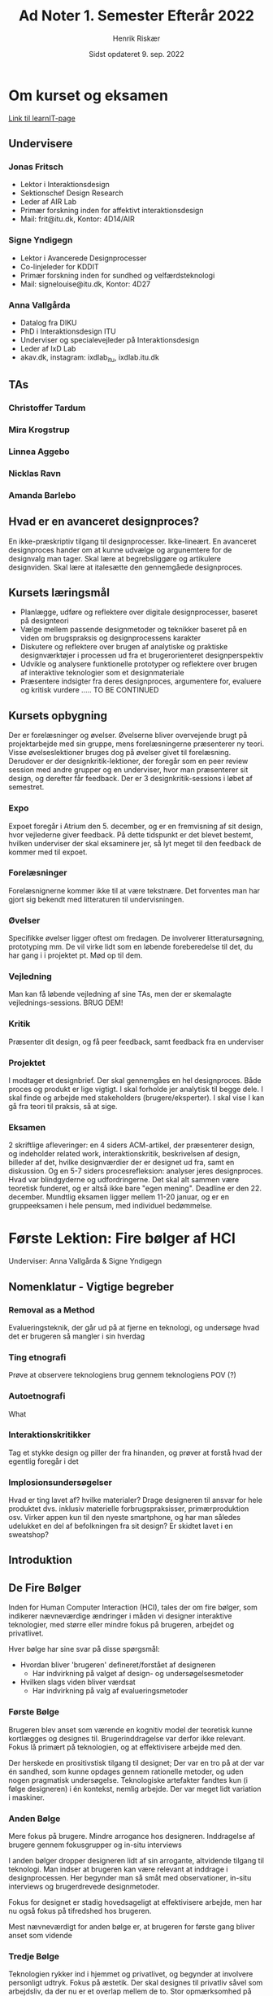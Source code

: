 #+TITLE: Ad Noter 1. Semester Efterår 2022
#+AUTHOR: Henrik Riskær
#+DATE: Sidst opdateret 9. sep. 2022

* Om kurset og eksamen
[[https://learnit.itu.dk/course/view.php?id=3021307][Link til learnIT-page]]
**   Undervisere
***   Jonas Fritsch
- Lektor i Interaktionsdesign
- Sektionschef Design Research
- Leder af AIR Lab
- Primær forskning inden for affektivt interaktionsdesign
- Mail: frit@itu.dk, Kontor: 4D14/AIR
*** Signe Yndigegn
- Lektor i Avancerede Designprocesser
- Co-linjeleder for KDDIT
- Primær forskning inden for sundhed og velfærdsteknologi
- Mail: signelouise@itu.dk, Kontor: 4D27
*** Anna Vallgårda
- Datalog fra DIKU
- PhD i Interaktionsdesign ITU
- Underviser og specialevejleder på Interaktionsdesign
- Leder af IxD Lab
- akav.dk, instagram: ixdlab_itu, ixdlab.itu.dk
** TAs
*** Christoffer Tardum
*** Mira Krogstrup
*** Linnea Aggebo
*** Nicklas Ravn
*** Amanda Barlebo

** Hvad er en avanceret designproces?
En ikke-præskriptiv tilgang til designprocesser. Ikke-lineært. En avanceret designproces hander om at kunne udvælge og argunemtere for de designvalg man tager. Skal lære at begrebsliggøre og artikulere designviden. Skal lære at italesætte den gennemgåede designproces.

**   Kursets læringsmål
- Planlægge, udføre og reflektere over digitale designprocesser, baseret på designteori
- Vælge mellem passende designmetoder og teknikker baseret på en viden om brugspraksis og designprocessens karakter
- Diskutere og reflektere over brugen af analytiske og praktiske designværktøjer i processen ud fra et brugerorienteret designperspektiv
- Udvikle og analysere funktionelle prototyper og reflektere over brugen af interaktive teknologier som et designmateriale
- Præsentere indsigter fra deres designproces, argumentere for, evaluere og kritisk vurdere ..... TO BE CONTINUED
**   Kursets opbygning
Der er forelæsninger og øvelser. Øvelserne bliver overvejende brugt på projektarbejde med sin gruppe, mens forelæsningerne præsenterer ny teori. Visse øvelseslektioner bruges dog på øvelser givet til forelæsning. Derudover er der designkritik-lektioner, der foregår som en peer review session med andre grupper og en underviser, hvor man præsenterer sit design, og derefter får feedback. Der er 3 designkritik-sessions i løbet af semestret.
***   Expo
Expoet foregår i Atrium den 5. december, og er en fremvisning af sit design, hvor vejlederne giver feedback. På dette tidspunkt er det blevet bestemt, hvilken underviser der skal eksaminere jer, så lyt meget til den feedback de kommer med til expoet.
***   Forelæsninger
Forelæsnignerne kommer ikke til at være tekstnære. Det forventes man har gjort sig bekendt med litteraturen til undervisningen.
***   Øvelser
Specifikke øvelser ligger oftest om fredagen. De involverer litteratursøgning, prototyping mm. De vil virke lidt som en løbende foreberedelse til det, du har gang i i projektet pt. Mød op til dem.
*** Vejledning
Man kan få løbende vejledning af sine TAs, men der er skemalagte vejlednings-sessions. BRUG DEM!
*** Kritik
Præsenter dit design, og få peer feedback, samt feedback fra en underviser
*** Projektet
I modtager et designbrief. Der skal gennemgåes en hel designproces. Både proces og produkt er lige vigtigt. I skal forholde jer analytisk til begge dele. I skal finde og arbejde med stakeholders (brugere/eksperter). I skal vise I kan gå fra teori til praksis, så at sige.
*** Eksamen
2 skriftlige afleveringer: en 4 siders ACM-artikel, der præsenterer design, og indeholder related work, interaktionskritik, beskrivelsen af design, billeder af det, hvilke designværdier der er designet ud fra, samt en diskussion. Og en 5-7 siders procesrefleksion: analyser jeres designproces. Hvad var blindgyderne og udfordringerne. Det skal alt sammen være teoretisk funderet, og er altså ikke bare "egen mening". Deadline er den 22. december. Mundtlig eksamen ligger mellem 11-20 januar, og er en gruppeeksamen i hele pensum, med individuel bedømmelse.

* Første Lektion: Fire bølger af HCI
Underviser: Anna Vallgårda & Signe Yndigegn
**  Nomenklatur - Vigtige begreber
*** Removal as a Method
Evalueringsteknik, der går ud på at fjerne en teknologi, og undersøge hvad det er brugeren så mangler i sin hverdag
*** Ting etnografi
Prøve at observere teknologiens brug gennem teknologiens POV (?)
*** Autoetnografi
What
*** Interaktionskritikker
Tag et stykke design og piller der fra hinanden, og prøver at forstå hvad der egentlig foregår i det
*** Implosionsundersøgelser
Hvad er ting lavet af? hvilke materialer?  Drage designeren til ansvar for hele produktet dvs. inklusiv materielle forbrugspraksisser, primærproduktion osv. Virker appen kun til den nyeste smartphone, og har man således udelukket en del af befolkningen fra sit design? Er skidtet lavet i en sweatshop?
**  Introduktion

**  De Fire Bølger
Inden for Human Computer Interaction (HCI), tales der om fire bølger, som indikerer nævneværdige ændringer i måden vi designer interaktive teknologier, med større eller mindre fokus på brugeren, arbejdet og privatlivet.

Hver bølge har sine svar på disse spørgsmål:
- Hvordan bliver 'brugeren' defineret/forstået af designeren
  + Har indvirkning på valget af design- og undersøgelsesmetoder
- Hvilken slags viden bliver værdsat
  + Har indvirkning på valg af evalueringsmetoder

*** Første Bølge
Brugeren blev anset som værende en kognitiv model der teoretisk kunne kortlægges og designes til. Brugerinddragelse var derfor ikke relevant. Fokus lå primært på teknologien, og at effektivisere arbejde med den.

Der herskede en prositivstisk tilgang til designet; Der var en tro på at der var én sandhed, som kunne opdages gennem rationelle metoder, og uden nogen pragmatisk undersøgelse.
Teknologiske artefakter fandtes kun (i følge designeren) i én kontekst, nemlig arbejde. Der var meget lidt variation i maskiner.

*** Anden Bølge
Mere fokus på brugere. Mindre arrogance hos designeren. Inddragelse af brugere gennem fokusgrupper og in-situ interviews

I anden bølger dropper designeren lidt af sin arrogante, altvidende tilgang til teknologi.
Man indser at brugeren kan være relevant at inddrage i designprocessen. Her begynder man så småt med observationer, in-situ interviews og brugerdrevede designmetoder.

Fokus for designet er stadig hovedsageligt at effektivisere arbejde, men har nu også fokus på tifredshed hos brugeren.


Mest nævneværdigt for anden bølge er, at brugeren for første gang bliver anset som vidende

*** Tredje Bølge
Teknologien rykker ind i hjemmet og privatlivet, og begynder at involvere personligt udtryk. Fokus på æstetik. Der skal designes til privatliv såvel som arbejdsliv, da der nu er et overlap mellem de to. Stor opmærksomhed på brugeroplevelse, både følelsesmæssigt og æstetisk. Holistisk menneskebillede, der ikke kun forholder sig til "hoveder". Opmærksomhed på etisk ansvar og forsvarlighed
*** Fjerde Bølge (nutid)
Entanglement-theory. Indtil nu har man designet på relativt simple bruger-kontekst-situationer. Her er der fokus på menneskers vækselvirkning mellem mennesker og teknologier, mellem mennesker og andre mennesker, og mellem teknologier og andre teknologier. Det etiske ansvar er endnu højere. Designeren skal forholde sig til alle bruger-kontekster. Designeren gør teknologien til en social aktør. Mennesker og objekter er uadskillelige, og er sammenfiltrede (entanglement). Man anerkender at etik og politik er inkluderet i alle designs. Potentielle misbrug?
** Vigtig litteratur
    - Frauenberger, C. (2019): When Second Wave HCI Meets Third Wave Challenges
    - Bødker S. (2006): Entanglement HCI: The Next Wave
* Anden Lektion: Designprocessens dynamik
Underviser: Jonas Fritsch
** Nomenklatur - Vigtige begreber
*** Pluriverse
*** Design situation
Refererer til både årsagen til at designprocessen startes, og konteksten for designarbejdet
*** Dilemmaer
En designproces er karakteriseret ved et dilemma. Et dilemma kan kun løses ved et kreativt spring - ved at overgå nutidens begrænsninger (kæft en gang lort).
*** Enabling constraints
Når alt er muligt og intet er givet, har kreativiteten ingen friktion, og således intet at bygge på. Man skal se begrænsninger og afgrænsninger som en mulighed for at bygge designløsninger ud fra.
*** Divergens og konvergens
En designproces kan opstilles cyklisk. Man divergerer længere og længere væk fra kernen i et forsøg på at brainstorme og finde kreative løsninger, og på et tidspunkt begynder man at konvergere tilbage mod kernen med en løsning, der langsomt går fra det abstrakte til det konkrete. Denne cykliske proces består i brede strøg af analyse og syntese.
Analyse sker i divergensen; man adskiller et komplekst problem til små problemer.
Syntese sker i konvergensen; man samler aller stykkerne igen, og skaber en konkret designløsning.
*** Ekstern representation
mockup/model. Vigtig for en designproces. Alle har forskelige ontologier(verdenssyn), og ser derfor ting på forskellige måder. Brug eksterne repræsentationer under designprocessen for at visualisere dine tanker, i stedet for at få folk til at prøve at læse dem.
** Introduktion

** Thoughtful Interaction Design
'To design digital artefacts is to design people's lives'

Iflg. Löwgren & Stolterman kan der aldrig eksistere en perfekt designproces, med et perfekt resultat, eftersom designs kompleksitet ikke tillader fuldstændigt rationelle tilgange (se forelæsning 1 om første bølge af HCI).

En designer skal altid forholde sig kritisk og refleksivt til design, både under processen og retrospektivt, men isærdeleshed under processen.

***   Ontologi
Læren om væren. Vores forståelse af virkeligheden. Dette har selvfølgelig en stor effekt på design.


*** Epistemologi
Læren om viden og erkendelse. Hvad vi tror er muligt at vide om virkeligheden


** Designprocessens Dynamik
Design er en social proces, som består af 3 typer aktører:
*** Designer
Enhver person der er med i udtænkningen eller skabelsen af et produkt eller en løsning.
*** Klient
Hvem end der har kontrakteret designeren eller design-teamet til at løse en specifik problemstilling eller levere et specifikt produkt.
*** Bruger
Dem, der ender med at ibrugtage designløsningen.

Disse tre aktørtyper kan have overlap. For eksempel kan klientet også godt være slutbruger, eller måske er det designeren selv der har opstillet problemstillingen for sig selv, og agerer således både som klient, bruger og designer på én gang.

** Designs for the Pluriverse
Anne-Marie Wilis (2006) siger, at design og designere har en vekselvirkning på hinanden. Altså er design en deterministsisk social konstruktion.

Escobar siger disse 5 prætentiøse ting:

- Design er overalt
- Social kontekst er vigtigt for et succesfuldt design
- Økologi er vigtigt. Vi skal designe til en levedygtig verden
- Alle designer
- Design og kultur er vigtigt for teknologisk innovation

Hvis noget af dette ikke lyder som om det giver sig selv, så læs endelig videre.


** Vigtig Litteratur
- Löwgren, J., & Stolterman, E. (2004). Thoughtful interaction design: A design perspective on information technology. MIT Press. Kapitel 1 & 2, pp. 1-41.
 
- Escobar, A. (2018). Designs for the Pluriverse. Duke University Press. Introduction, pp. 1-21.


* Semesterprojekt - fortsat
** Tema: Design forfra (?)
Vi lever i en verden, hvor digitale systemer, services og produkter er sammenfil

